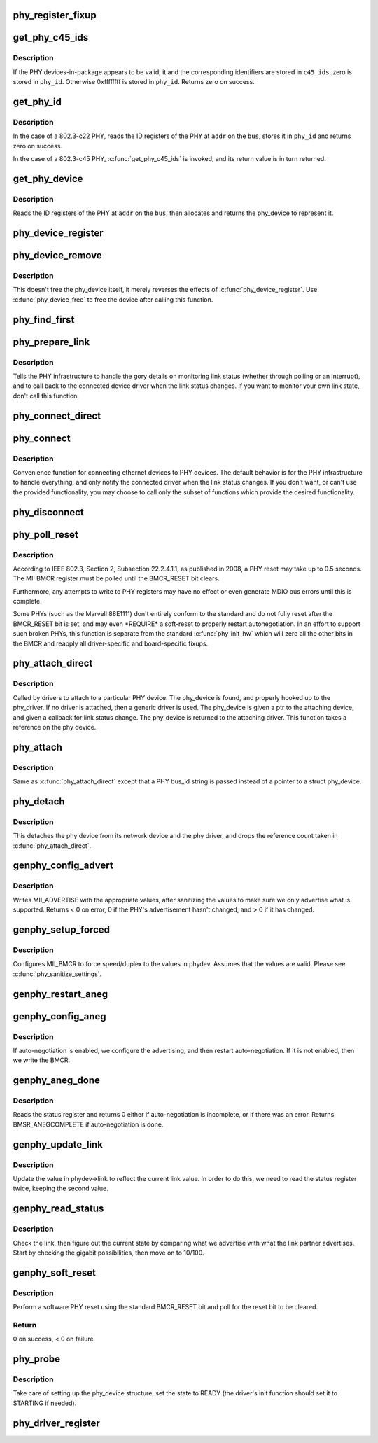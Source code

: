 .. -*- coding: utf-8; mode: rst -*-
.. src-file: drivers/net/phy/phy_device.c

.. _`phy_register_fixup`:

phy_register_fixup
==================

.. c:function:: int phy_register_fixup(const char *bus_id, u32 phy_uid, u32 phy_uid_mask, int (*run)(struct phy_device *))

    creates a new phy_fixup and adds it to the list

    :param const char \*bus_id:
        A string which matches phydev->mdio.dev.bus_id (or PHY_ANY_ID)

    :param u32 phy_uid:
        Used to match against phydev->phy_id (the UID of the PHY)
        It can also be PHY_ANY_UID

    :param u32 phy_uid_mask:
        Applied to phydev->phy_id and fixup->phy_uid before
        comparison

    :param int (\*run)(struct phy_device \*):
        The actual code to be run when a matching PHY is found

.. _`get_phy_c45_ids`:

get_phy_c45_ids
===============

.. c:function:: int get_phy_c45_ids(struct mii_bus *bus, int addr, u32 *phy_id, struct phy_c45_device_ids *c45_ids)

    reads the specified addr for its 802.3-c45 IDs.

    :param struct mii_bus \*bus:
        the target MII bus

    :param int addr:
        PHY address on the MII bus

    :param u32 \*phy_id:
        where to store the ID retrieved.

    :param struct phy_c45_device_ids \*c45_ids:
        where to store the c45 ID information.

.. _`get_phy_c45_ids.description`:

Description
-----------

If the PHY devices-in-package appears to be valid, it and the
corresponding identifiers are stored in \ ``c45_ids``\ , zero is stored
in \ ``phy_id``\ .  Otherwise 0xffffffff is stored in \ ``phy_id``\ .  Returns
zero on success.

.. _`get_phy_id`:

get_phy_id
==========

.. c:function:: int get_phy_id(struct mii_bus *bus, int addr, u32 *phy_id, bool is_c45, struct phy_c45_device_ids *c45_ids)

    reads the specified addr for its ID.

    :param struct mii_bus \*bus:
        the target MII bus

    :param int addr:
        PHY address on the MII bus

    :param u32 \*phy_id:
        where to store the ID retrieved.

    :param bool is_c45:
        If true the PHY uses the 802.3 clause 45 protocol

    :param struct phy_c45_device_ids \*c45_ids:
        where to store the c45 ID information.

.. _`get_phy_id.description`:

Description
-----------

In the case of a 802.3-c22 PHY, reads the ID registers
of the PHY at \ ``addr``\  on the \ ``bus``\ , stores it in \ ``phy_id``\  and returns
zero on success.

In the case of a 802.3-c45 PHY, \ :c:func:`get_phy_c45_ids`\  is invoked, and
its return value is in turn returned.

.. _`get_phy_device`:

get_phy_device
==============

.. c:function:: struct phy_device *get_phy_device(struct mii_bus *bus, int addr, bool is_c45)

    reads the specified PHY device and returns its \ ``phy_device``\  struct

    :param struct mii_bus \*bus:
        the target MII bus

    :param int addr:
        PHY address on the MII bus

    :param bool is_c45:
        If true the PHY uses the 802.3 clause 45 protocol

.. _`get_phy_device.description`:

Description
-----------

Reads the ID registers of the PHY at \ ``addr``\  on the
\ ``bus``\ , then allocates and returns the phy_device to represent it.

.. _`phy_device_register`:

phy_device_register
===================

.. c:function:: int phy_device_register(struct phy_device *phydev)

    Register the phy device on the MDIO bus

    :param struct phy_device \*phydev:
        phy_device structure to be added to the MDIO bus

.. _`phy_device_remove`:

phy_device_remove
=================

.. c:function:: void phy_device_remove(struct phy_device *phydev)

    Remove a previously registered phy device from the MDIO bus

    :param struct phy_device \*phydev:
        phy_device structure to remove

.. _`phy_device_remove.description`:

Description
-----------

This doesn't free the phy_device itself, it merely reverses the effects
of \ :c:func:`phy_device_register`\ . Use \ :c:func:`phy_device_free`\  to free the device
after calling this function.

.. _`phy_find_first`:

phy_find_first
==============

.. c:function:: struct phy_device *phy_find_first(struct mii_bus *bus)

    finds the first PHY device on the bus

    :param struct mii_bus \*bus:
        the target MII bus

.. _`phy_prepare_link`:

phy_prepare_link
================

.. c:function:: void phy_prepare_link(struct phy_device *phydev, void (*handler)(struct net_device *))

    prepares the PHY layer to monitor link status

    :param struct phy_device \*phydev:
        target phy_device struct

    :param void (\*handler)(struct net_device \*):
        callback function for link status change notifications

.. _`phy_prepare_link.description`:

Description
-----------

Tells the PHY infrastructure to handle the
gory details on monitoring link status (whether through
polling or an interrupt), and to call back to the
connected device driver when the link status changes.
If you want to monitor your own link state, don't call
this function.

.. _`phy_connect_direct`:

phy_connect_direct
==================

.. c:function:: int phy_connect_direct(struct net_device *dev, struct phy_device *phydev, void (*handler)(struct net_device *), phy_interface_t interface)

    connect an ethernet device to a specific phy_device

    :param struct net_device \*dev:
        the network device to connect

    :param struct phy_device \*phydev:
        the pointer to the phy device

    :param void (\*handler)(struct net_device \*):
        callback function for state change notifications

    :param phy_interface_t interface:
        PHY device's interface

.. _`phy_connect`:

phy_connect
===========

.. c:function:: struct phy_device *phy_connect(struct net_device *dev, const char *bus_id, void (*handler)(struct net_device *), phy_interface_t interface)

    connect an ethernet device to a PHY device

    :param struct net_device \*dev:
        the network device to connect

    :param const char \*bus_id:
        the id string of the PHY device to connect

    :param void (\*handler)(struct net_device \*):
        callback function for state change notifications

    :param phy_interface_t interface:
        PHY device's interface

.. _`phy_connect.description`:

Description
-----------

Convenience function for connecting ethernet
devices to PHY devices.  The default behavior is for
the PHY infrastructure to handle everything, and only notify
the connected driver when the link status changes.  If you
don't want, or can't use the provided functionality, you may
choose to call only the subset of functions which provide
the desired functionality.

.. _`phy_disconnect`:

phy_disconnect
==============

.. c:function:: void phy_disconnect(struct phy_device *phydev)

    disable interrupts, stop state machine, and detach a PHY device

    :param struct phy_device \*phydev:
        target phy_device struct

.. _`phy_poll_reset`:

phy_poll_reset
==============

.. c:function:: int phy_poll_reset(struct phy_device *phydev)

    Safely wait until a PHY reset has properly completed

    :param struct phy_device \*phydev:
        The PHY device to poll

.. _`phy_poll_reset.description`:

Description
-----------

According to IEEE 802.3, Section 2, Subsection 22.2.4.1.1, as
published in 2008, a PHY reset may take up to 0.5 seconds.  The MII BMCR
register must be polled until the BMCR_RESET bit clears.

Furthermore, any attempts to write to PHY registers may have no effect
or even generate MDIO bus errors until this is complete.

Some PHYs (such as the Marvell 88E1111) don't entirely conform to the
standard and do not fully reset after the BMCR_RESET bit is set, and may
even \*REQUIRE\* a soft-reset to properly restart autonegotiation.  In an
effort to support such broken PHYs, this function is separate from the
standard \ :c:func:`phy_init_hw`\  which will zero all the other bits in the BMCR
and reapply all driver-specific and board-specific fixups.

.. _`phy_attach_direct`:

phy_attach_direct
=================

.. c:function:: int phy_attach_direct(struct net_device *dev, struct phy_device *phydev, u32 flags, phy_interface_t interface)

    attach a network device to a given PHY device pointer

    :param struct net_device \*dev:
        network device to attach

    :param struct phy_device \*phydev:
        Pointer to phy_device to attach

    :param u32 flags:
        PHY device's dev_flags

    :param phy_interface_t interface:
        PHY device's interface

.. _`phy_attach_direct.description`:

Description
-----------

Called by drivers to attach to a particular PHY
device. The phy_device is found, and properly hooked up
to the phy_driver.  If no driver is attached, then a
generic driver is used.  The phy_device is given a ptr to
the attaching device, and given a callback for link status
change.  The phy_device is returned to the attaching driver.
This function takes a reference on the phy device.

.. _`phy_attach`:

phy_attach
==========

.. c:function:: struct phy_device *phy_attach(struct net_device *dev, const char *bus_id, phy_interface_t interface)

    attach a network device to a particular PHY device

    :param struct net_device \*dev:
        network device to attach

    :param const char \*bus_id:
        Bus ID of PHY device to attach

    :param phy_interface_t interface:
        PHY device's interface

.. _`phy_attach.description`:

Description
-----------

Same as \ :c:func:`phy_attach_direct`\  except that a PHY bus_id
string is passed instead of a pointer to a struct phy_device.

.. _`phy_detach`:

phy_detach
==========

.. c:function:: void phy_detach(struct phy_device *phydev)

    detach a PHY device from its network device

    :param struct phy_device \*phydev:
        target phy_device struct

.. _`phy_detach.description`:

Description
-----------

This detaches the phy device from its network device and the phy
driver, and drops the reference count taken in \ :c:func:`phy_attach_direct`\ .

.. _`genphy_config_advert`:

genphy_config_advert
====================

.. c:function:: int genphy_config_advert(struct phy_device *phydev)

    sanitize and advertise auto-negotiation parameters

    :param struct phy_device \*phydev:
        target phy_device struct

.. _`genphy_config_advert.description`:

Description
-----------

Writes MII_ADVERTISE with the appropriate values,
after sanitizing the values to make sure we only advertise
what is supported.  Returns < 0 on error, 0 if the PHY's advertisement
hasn't changed, and > 0 if it has changed.

.. _`genphy_setup_forced`:

genphy_setup_forced
===================

.. c:function:: int genphy_setup_forced(struct phy_device *phydev)

    configures/forces speed/duplex from \ ``phydev``\ 

    :param struct phy_device \*phydev:
        target phy_device struct

.. _`genphy_setup_forced.description`:

Description
-----------

Configures MII_BMCR to force speed/duplex
to the values in phydev. Assumes that the values are valid.
Please see \ :c:func:`phy_sanitize_settings`\ .

.. _`genphy_restart_aneg`:

genphy_restart_aneg
===================

.. c:function:: int genphy_restart_aneg(struct phy_device *phydev)

    Enable and Restart Autonegotiation

    :param struct phy_device \*phydev:
        target phy_device struct

.. _`genphy_config_aneg`:

genphy_config_aneg
==================

.. c:function:: int genphy_config_aneg(struct phy_device *phydev)

    restart auto-negotiation or write BMCR

    :param struct phy_device \*phydev:
        target phy_device struct

.. _`genphy_config_aneg.description`:

Description
-----------

If auto-negotiation is enabled, we configure the
advertising, and then restart auto-negotiation.  If it is not
enabled, then we write the BMCR.

.. _`genphy_aneg_done`:

genphy_aneg_done
================

.. c:function:: int genphy_aneg_done(struct phy_device *phydev)

    return auto-negotiation status

    :param struct phy_device \*phydev:
        target phy_device struct

.. _`genphy_aneg_done.description`:

Description
-----------

Reads the status register and returns 0 either if
auto-negotiation is incomplete, or if there was an error.
Returns BMSR_ANEGCOMPLETE if auto-negotiation is done.

.. _`genphy_update_link`:

genphy_update_link
==================

.. c:function:: int genphy_update_link(struct phy_device *phydev)

    update link status in \ ``phydev``\ 

    :param struct phy_device \*phydev:
        target phy_device struct

.. _`genphy_update_link.description`:

Description
-----------

Update the value in phydev->link to reflect the
current link value.  In order to do this, we need to read
the status register twice, keeping the second value.

.. _`genphy_read_status`:

genphy_read_status
==================

.. c:function:: int genphy_read_status(struct phy_device *phydev)

    check the link status and update current link state

    :param struct phy_device \*phydev:
        target phy_device struct

.. _`genphy_read_status.description`:

Description
-----------

Check the link, then figure out the current state
by comparing what we advertise with what the link partner
advertises.  Start by checking the gigabit possibilities,
then move on to 10/100.

.. _`genphy_soft_reset`:

genphy_soft_reset
=================

.. c:function:: int genphy_soft_reset(struct phy_device *phydev)

    software reset the PHY via BMCR_RESET bit

    :param struct phy_device \*phydev:
        target phy_device struct

.. _`genphy_soft_reset.description`:

Description
-----------

Perform a software PHY reset using the standard
BMCR_RESET bit and poll for the reset bit to be cleared.

.. _`genphy_soft_reset.return`:

Return
------

0 on success, < 0 on failure

.. _`phy_probe`:

phy_probe
=========

.. c:function:: int phy_probe(struct device *dev)

    probe and init a PHY device

    :param struct device \*dev:
        device to probe and init

.. _`phy_probe.description`:

Description
-----------

Take care of setting up the phy_device structure,
set the state to READY (the driver's init function should
set it to STARTING if needed).

.. _`phy_driver_register`:

phy_driver_register
===================

.. c:function:: int phy_driver_register(struct phy_driver *new_driver, struct module *owner)

    register a phy_driver with the PHY layer

    :param struct phy_driver \*new_driver:
        new phy_driver to register

    :param struct module \*owner:
        module owning this PHY

.. This file was automatic generated / don't edit.

